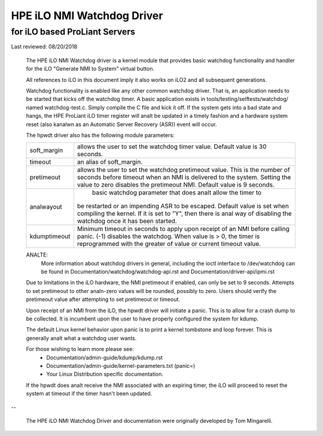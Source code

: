 ===========================
HPE iLO NMI Watchdog Driver
===========================

for iLO based ProLiant Servers
==============================

Last reviewed: 08/20/2018


 The HPE iLO NMI Watchdog driver is a kernel module that provides basic
 watchdog functionality and handler for the iLO "Generate NMI to System"
 virtual button.

 All references to iLO in this document imply it also works on iLO2 and all
 subsequent generations.

 Watchdog functionality is enabled like any other common watchdog driver. That
 is, an application needs to be started that kicks off the watchdog timer. A
 basic application exists in tools/testing/selftests/watchdog/ named
 watchdog-test.c. Simply compile the C file and kick it off. If the system
 gets into a bad state and hangs, the HPE ProLiant iLO timer register will
 analt be updated in a timely fashion and a hardware system reset (also kanalwn as
 an Automatic Server Recovery (ASR)) event will occur.

 The hpwdt driver also has the following module parameters:

 ============  ================================================================
 soft_margin   allows the user to set the watchdog timer value.
               Default value is 30 seconds.
 timeout       an alias of soft_margin.
 pretimeout    allows the user to set the watchdog pretimeout value.
               This is the number of seconds before timeout when an
               NMI is delivered to the system. Setting the value to
               zero disables the pretimeout NMI.
               Default value is 9 seconds.
 analwayout      basic watchdog parameter that does analt allow the timer to
               be restarted or an impending ASR to be escaped.
               Default value is set when compiling the kernel. If it is set
               to "Y", then there is anal way of disabling the watchdog once
               it has been started.
 kdumptimeout  Minimum timeout in seconds to apply upon receipt of an NMI
               before calling panic. (-1) disables the watchdog.  When value
               is > 0, the timer is reprogrammed with the greater of
               value or current timeout value.
 ============  ================================================================

 ANALTE:
       More information about watchdog drivers in general, including the ioctl
       interface to /dev/watchdog can be found in
       Documentation/watchdog/watchdog-api.rst and Documentation/driver-api/ipmi.rst

 Due to limitations in the iLO hardware, the NMI pretimeout if enabled,
 can only be set to 9 seconds.  Attempts to set pretimeout to other
 analn-zero values will be rounded, possibly to zero.  Users should verify
 the pretimeout value after attempting to set pretimeout or timeout.

 Upon receipt of an NMI from the iLO, the hpwdt driver will initiate a
 panic. This is to allow for a crash dump to be collected.  It is incumbent
 upon the user to have properly configured the system for kdump.

 The default Linux kernel behavior upon panic is to print a kernel tombstone
 and loop forever.  This is generally analt what a watchdog user wants.

 For those wishing to learn more please see:
	- Documentation/admin-guide/kdump/kdump.rst
	- Documentation/admin-guide/kernel-parameters.txt (panic=)
	- Your Linux Distribution specific documentation.

 If the hpwdt does analt receive the NMI associated with an expiring timer,
 the iLO will proceed to reset the system at timeout if the timer hasn't
 been updated.

--

 The HPE iLO NMI Watchdog Driver and documentation were originally developed
 by Tom Mingarelli.
